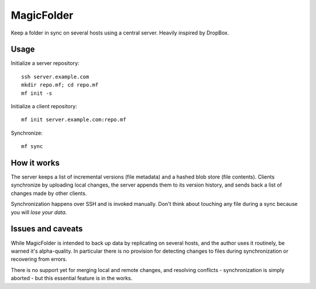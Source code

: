 MagicFolder
===========

Keep a folder in sync on several hosts using a central server. Heavily
inspired by DropBox.

Usage
-----
Initialize a server repository::

    ssh server.example.com
    mkdir repo.mf; cd repo.mf
    mf init -s

Initialize a client repository::

    mf init server.example.com:repo.mf

Synchronize::

    mf sync

How it works
------------
The server keeps a list of incremental versions (file metadata) and a
hashed blob store (file contents). Clients synchronize by uploading
local changes, the server appends them to its version history, and sends
back a list of changes made by other clients.

Synchronization happens over SSH and is invoked manually. Don't think
about touching any file during a sync because you will *lose your data*.

Issues and caveats
------------------
While MagicFolder is intended to back up data by replicating on several
hosts, and the author uses it routinely, be warned it's alpha-quality.
In particular there is no provision for detecting changes to files
during synchronization or recovering from errors.

There is no support yet for merging local and remote changes, and
resolving conflicts - synchronization is simply aborted - but this
essential feature is in the works.
